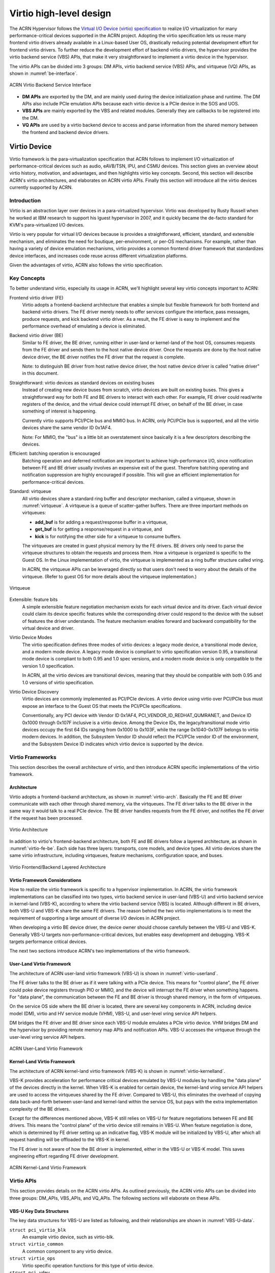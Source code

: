 .. _virtio-hld:

Virtio high-level design
########################

The ACRN Hypervisor follows the `Virtual I/O Device (virtio)
specification
<http://docs.oasis-open.org/virtio/virtio/v1.0/virtio-v1.0.html>`_ to
realize I/O virtualization for many performance-critical devices
supported in the ACRN project. Adopting the virtio specification lets us
reuse many frontend virtio drivers already available in a Linux-based
User OS, drastically reducing potential development effort for frontend
virtio drivers.  To further reduce the development effort of backend
virtio drivers, the hypervisor  provides the virtio backend service
(VBS) APIs, that make  it very straightforward to implement a virtio
device in the hypervisor.

The virtio APIs can be divided into 3 groups: DM APIs, virtio backend
service (VBS) APIs, and virtqueue (VQ) APIs, as shown in
:numref:`be-interface`.

.. figure:: images/virtio-hld-image0.png
   :width: 900px
   :align: center
   :name: be-interface

   ACRN Virtio Backend Service Interface

-  **DM APIs** are exported by the DM, and are mainly used during the
   device initialization phase and runtime. The DM APIs also include
   PCIe emulation APIs because each virtio device is a PCIe device in
   the SOS and UOS.
-  **VBS APIs** are mainly exported by the VBS and related modules.
   Generally they are callbacks to be
   registered into the DM.
-  **VQ APIs** are used by a virtio backend device to access and parse
   information from the shared memory between the frontend and backend
   device drivers.

Virtio Device
*************

Virtio framework is the para-virtualization specification that ACRN
follows to implement I/O virtualization of performance-critical
devices such as audio, eAVB/TSN, IPU, and CSMU devices. This section gives
an overview about virtio history, motivation, and advantages, and then
highlights virtio key concepts. Second, this section will describe
ACRN's virtio architectures, and elaborates on ACRN virtio APIs. Finally
this section will introduce all the virtio devices currently supported
by ACRN.

Introduction
============

Virtio is an abstraction layer over devices in a para-virtualized
hypervisor. Virtio was developed by Rusty Russell when he worked at IBM
research to support his lguest hypervisor in 2007, and it quickly became
the de-facto standard for KVM's para-virtualized I/O devices.

Virtio is very popular for virtual I/O devices because is provides a
straightforward, efficient, standard, and extensible mechanism, and
eliminates the need for boutique, per-environment, or per-OS mechanisms.
For example, rather than having a variety of device emulation
mechanisms, virtio provides a common frontend driver framework that
standardizes device interfaces, and increases code reuse across
different virtualization platforms.

Given the advantages of virtio, ACRN also follows the virtio
specification.

Key Concepts
============

To better understand virtio, especially its usage in ACRN, we'll
highlight several key virtio concepts important to ACRN:


Frontend virtio driver (FE)
  Virtio adopts a frontend-backend architecture that enables a simple but
  flexible framework for both frontend and backend virtio drivers. The FE
  driver merely needs to offer services configure the interface, pass messages,
  produce requests, and kick backend virtio driver. As a result, the FE
  driver is easy to implement and the performance overhead of emulating
  a device is eliminated.

Backend virtio driver (BE)
  Similar to FE driver, the BE driver, running either in user-land or
  kernel-land of the host OS, consumes requests from the FE driver and sends them
  to the host native device driver. Once the requests are done by the host
  native device driver, the BE driver notifies the FE driver that the
  request is complete.

  Note: to distinguish BE driver from host native device driver, the host
  native device driver is called "native driver" in this document.

Straightforward: virtio devices as standard devices on existing buses
  Instead of creating new device buses from scratch, virtio devices are
  built on existing buses. This gives a straightforward way for both FE
  and BE drivers to interact with each other. For example, FE driver could
  read/write registers of the device, and the virtual device could
  interrupt FE driver, on behalf of the BE driver, in case something of
  interest is happening.

  Currently virtio supports PCI/PCIe bus and MMIO bus. In ACRN, only
  PCI/PCIe bus is supported, and all the virtio devices share the same
  vendor ID 0x1AF4.

  Note: For MMIO, the "bus" is a little bit an overstatement since
  basically it is a few descriptors describing the devices.

Efficient: batching operation is encouraged
  Batching operation and deferred notification are important to achieve
  high-performance I/O, since notification between FE and BE driver
  usually involves an expensive exit of the guest. Therefore batching
  operating and notification suppression are highly encouraged if
  possible. This will give an efficient implementation for 
  performance-critical devices.

Standard: virtqueue
  All virtio devices share a standard ring buffer and descriptor
  mechanism, called a virtqueue, shown in :numref:`virtqueue`. A virtqueue is a
  queue of scatter-gather buffers. There are three important methods on
  virtqueues:

  - **add_buf** is for adding a request/response buffer in a virtqueue, 
  - **get_buf** is for getting a response/request in a virtqueue, and
  - **kick** is for notifying the other side for a virtqueue to consume buffers.

  The virtqueues are created in guest physical memory by the FE drivers.
  BE drivers only need to parse the virtqueue structures to obtain
  the requests and process them. How a virtqueue is organized is
  specific to the Guest OS. In the Linux implementation of virtio, the
  virtqueue is implemented as a ring buffer structure called vring.

  In ACRN, the virtqueue APIs can be leveraged directly so that users
  don't need to worry about the details of the virtqueue. (Refer to guest
  OS for more details about the virtqueue implementation.)

.. figure:: images/virtio-hld-image2.png
   :width: 900px
   :align: center
   :name: virtqueue

   Virtqueue

Extensible: feature bits
  A simple extensible feature negotiation mechanism exists for each
  virtual device and its driver. Each virtual device could claim its
  device specific features while the corresponding driver could respond to
  the device with the subset of features the driver understands. The
  feature mechanism enables forward and backward compatibility for the
  virtual device and driver.

Virtio Device Modes
  The virtio specification defines three modes of virtio devices:
  a legacy mode device, a transitional mode device, and a modern mode
  device. A legacy mode device is compliant to virtio specification
  version 0.95, a transitional mode device is compliant to both
  0.95 and 1.0 spec versions, and a modern mode
  device is only compatible to the version 1.0 specification.

  In ACRN, all the virtio devices are transitional devices, meaning that
  they should be compatible with both 0.95 and 1.0 versions of virtio
  specification.

Virtio Device Discovery
  Virtio devices are commonly implemented as PCI/PCIe devices. A
  virtio device using virtio over PCI/PCIe bus must expose an interface to
  the Guest OS that meets the PCI/PCIe specifications.

  Conventionally, any PCI device with Vendor ID 0x1AF4,
  PCI_VENDOR_ID_REDHAT_QUMRANET, and Device ID 0x1000 through 0x107F
  inclusive is a virtio device. Among the Device IDs, the
  legacy/transitional mode virtio devices occupy the first 64 IDs ranging
  from 0x1000 to 0x103F, while the range 0x1040-0x107F belongs to
  virtio modern devices. In addition, the Subsystem Vendor ID should
  reflect the PCI/PCIe vendor ID of the environment, and the Subsystem
  Device ID indicates which virtio device is supported by the device.

Virtio Frameworks
=================

This section describes the overall architecture of virtio, and then
introduce ACRN specific implementations of the virtio framework.

Architecture
------------

Virtio adopts a frontend-backend
architecture, as shown in :numref:`virtio-arch`. Basically the FE and BE driver
communicate with each other through shared memory, via the
virtqueues. The FE driver talks to the BE driver in the same way it
would talk to a real PCIe device. The BE driver handles requests
from the FE driver, and notifies the FE driver if the request has been
processed.

.. figure:: images/virtio-hld-image1.png
   :width: 900px
   :align: center
   :name: virtio-arch

   Virtio Architecture

In addition to virtio's frontend-backend architecture, both FE and BE
drivers follow a layered architecture, as shown in
:numref:`virtio-fe-be`. Each
side has three layers: transports, core models, and device types.
All virtio devices share the same virtio infrastructure, including
virtqueues, feature mechanisms, configuration space, and buses.

.. figure:: images/virtio-hld-image4.png
   :width: 900px
   :align: center
   :name: virtio-fe-be

   Virtio Frontend/Backend Layered Architecture

Virtio Framework Considerations
-------------------------------

How to realize the virtio framework is specific to a
hypervisor implementation. In ACRN, the virtio framework implementations
can be classified into two types, virtio backend service in user-land
(VBS-U) and virtio backend service in kernel-land (VBS-K), according to
where the virtio backend service (VBS) is located. Although different in BE
drivers, both VBS-U and VBS-K share the same FE drivers. The reason
behind the two virtio implementations is to meet the requirement of
supporting a large amount of diverse I/O devices in ACRN project.

When developing a virtio BE device driver, the device owner should choose
carefully between the VBS-U and VBS-K. Generally VBS-U targets
non-performance-critical devices, but enables easy development and
debugging. VBS-K targets performance critical devices.

The next two sections introduce ACRN's two implementations of the virtio
framework.

User-Land Virtio Framework
--------------------------

The architecture of ACRN user-land virtio framework (VBS-U) is shown in
:numref:`virtio-userland`.

The FE driver talks to the BE driver as if it were talking with a PCIe
device. This means for "control plane", the FE driver could poke device
registers through PIO or MMIO, and the device will interrupt the FE
driver when something happens. For "data plane", the communication
between the FE and BE driver is through shared memory, in the form of
virtqueues.

On the service OS side where the BE driver is located, there are several
key components in ACRN, including device model (DM), virtio and HV
service module (VHM), VBS-U, and user-level vring service API helpers.

DM bridges the FE driver and BE driver since each VBS-U module emulates
a PCIe virtio device. VHM bridges DM and the hypervisor by providing
remote memory map APIs and notification APIs. VBS-U accesses the
virtqueue through the user-level vring service API helpers.

.. figure:: images/virtio-hld-image3.png
   :width: 900px
   :align: center
   :name: virtio-userland

   ACRN User-Land Virtio Framework

Kernel-Land Virtio Framework
----------------------------

The architecture of ACRN kernel-land virtio framework (VBS-K) is shown
in :numref:`virtio-kernelland`.

VBS-K provides acceleration for performance critical devices emulated by
VBS-U modules by handling the "data plane" of the devices directly in
the kernel. When VBS-K is enabled for certain device, the kernel-land
vring service API helpers are used to access the virtqueues shared by
the FE driver. Compared to VBS-U, this eliminates the overhead of
copying data back-and-forth between user-land and kernel-land within the
service OS, but pays with the extra implementation complexity of the BE
drivers.

Except for the differences mentioned above, VBS-K still relies on VBS-U
for feature negotiations between FE and BE drivers. This means the
"control plane" of the virtio device still remains in VBS-U. When
feature negotiation is done, which is determined by FE driver setting up
an indicative flag, VBS-K module will be initialized by VBS-U, after
which all request handling will be offloaded to the VBS-K in kernel.

The FE driver is not aware of how the BE driver is implemented, either
in the VBS-U or VBS-K model. This saves engineering effort regarding FE
driver development.

.. figure:: images/virtio-hld-image6.png
   :width: 900px
   :align: center
   :name: virtio-kernelland

   ACRN Kernel-Land Virtio Framework

Virtio APIs
===========

This section provides details on the ACRN virtio APIs. As outlined previously,
the ACRN virtio APIs can be divided into three groups: DM_APIs,
VBS_APIs, and VQ_APIs. The following sections will elaborate on
these APIs.

VBS-U Key Data Structures
-------------------------

The key data structures for VBS-U are listed as following, and their
relationships are shown in :numref:`VBS-U-data`.

``struct pci_virtio_blk``
  An example virtio device, such as virtio-blk.
``struct virtio_common``
  A common component to any virtio device.
``struct virtio_ops``
  Virtio specific operation functions for this type of virtio device.
``struct pci_vdev``
  Instance of a virtual PCIe device, and any virtio
  device is a virtual PCIe device.
``struct pci_vdev_ops``
  PCIe device's operation functions for this type
  of device.
``struct vqueue_info``
  Instance of a virtqueue.

.. figure:: images/virtio-hld-image5.png
   :width: 900px
   :align: center
   :name: VBS-U-data

   VBS-U Key Data Structures

Each virtio device is a PCIe device. In addition, each virtio device
could have none or multiple virtqueues, depending on the device type.
The ``struct virtio_common`` is a key data structure to be manipulated by
DM, and DM finds other key data structures through it. The ``struct
virtio_ops`` abstracts a series of virtio callbacks to be provided by
device owner.

VBS-K Key Data Structures
-------------------------

The key data structures for VBS-K are listed as follows, and their
relationships are shown in :numref:`VBS-K-data`.

``struct vbs_k_rng``
  In-kernel VBS-K component handling data plane of a
  VBS-U virtio device, for example virtio random_num_generator.
``struct vbs_k_dev``
  In-kernel VBS-K component common to all VBS-K.
``struct vbs_k_vq``
  In-kernel VBS-K component to be working with kernel
  vring service API helpers.
``struct vbs_k_dev_inf``
  Virtio device information to be synchronized
  from VBS-U to VBS-K kernel module.
``struct vbs_k_vq_info``
  A single virtqueue information to be
  synchronized from VBS-U to VBS-K kernel module.
``struct vbs_k_vqs_info``
  Virtqueue(s) information, of a virtio device,
  to be synchronized from VBS-U to VBS-K kernel module.

.. figure:: images/virtio-hld-image8.png
   :width: 900px
   :align: center
   :name: VBS-K-data

   VBS-K Key Data Structures

In VBS-K, the struct vbs_k_xxx represents the in-kernel component
handling a virtio device's data plane. It presents a char device for VBS-U
to open and register device status after feature negotiation with the FE
driver.

The device status includes negotiated features, number of virtqueues,
interrupt information, and more. All these status will be synchronized
from VBS-U to VBS-K. In VBS-U, the ``struct vbs_k_dev_info`` and ``struct
vbs_k_vqs_info`` will collect all the information and notify VBS-K through
ioctls. In VBS-K, the ``struct vbs_k_dev`` and ``struct vbs_k_vq``, which are
common to all VBS-K modules, are the counterparts to preserve the
related information. The related information is necessary to kernel-land
vring service API helpers.

DM APIs
=======

The DM APIs are exported by DM, and they should be used when realizing
BE device drivers on ACRN.

[API Material from doxygen comments]

VBS APIs
========

The VBS APIs are exported by VBS related modules, including VBS, DM, and
SOS kernel modules. They can be classified into VBS-U and VBS-K APIs
listed as follows.

VBS-U APIs
----------

These APIs provided by VBS-U are callbacks to be registered to DM, and
the virtio framework within DM will invoke them appropriately.

[API Material from doxygen comments]

VBS-K APIs
----------

The VBS-K APIs are exported by VBS-K related modules. Users could use
the following APIs to implement their VBS-K modules.

APIs provided by DM
~~~~~~~~~~~~~~~~~~~

[API Material from doxygen comments]

APIs provided by VBS-K modules in service OS
~~~~~~~~~~~~~~~~~~~~~~~~~~~~~~~~~~~~~~~~~~~~

VQ APIs
-------

The virtqueue APIs, or VQ APIs, are used by a BE device driver to
access the virtqueues shared by the FE driver. The VQ APIs abstract the
details of virtqueues so that users don't need to worry about the data
structures within the virtqueues. In addition, the VQ APIs are designed
to be identical between VBS-U and VBS-K, so that users don't need to
learn different APIs when implementing BE drivers based on VBS-U and
VBS-K.

[API Material from doxygen comments]

Below is an example showing a typical logic of how a BE driver handles
requests from a FE driver.

.. code-block:: c

   static void BE_callback(struct pci_virtio_xxx *pv, struct vqueue_info *vq ) {
      while (vq_has_descs(vq)) {
         vq_getchain(vq, &idx, &iov, 1, NULL);
                /* handle requests in iov */
                request_handle_proc();
                /* Release this chain and handle more */
                vq_relchain(vq, idx, len);
         }
      /* Generate interrupt if appropriate. 1 means ring empty \*/
      vq_endchains(vq, 1);
   }

Current Virtio Devices
======================

This section introduces the status of the current virtio devices
supported in ACRN. All the BE virtio drivers are implemented using the
ACRN virtio APIs, and the FE drivers are reusing the standard Linux FE
virtio drivers. For the devices with FE drivers available in the Linux
kernel, they should use standard virtio Vendor ID/Device ID and
Subsystem Vendor ID/Subsystem Device ID. For other devices within ACRN,
their temporary IDs are listed in the following table.

.. table:: Virtio Devices without existing FE drivers in Linux
   :align: center
   :name: virtio-device-table

   +--------------+-------------+-------------+-------------+-------------+
   | virtio       | Vendor ID   | Device ID   | Subvendor   | Subdevice   |
   | device       |             |             | ID          | ID          |
   +--------------+-------------+-------------+-------------+-------------+
   | RPMB         | 0x8086      | 0x8601      | 0x8086      | 0xFFFF      |
   +--------------+-------------+-------------+-------------+-------------+
   | HECI         | 0x8086      | 0x8602      | 0x8086      | 0xFFFE      |
   +--------------+-------------+-------------+-------------+-------------+
   | audio        | 0x8086      | 0x8603      | 0x8086      | 0xFFFD      |
   +--------------+-------------+-------------+-------------+-------------+
   | IPU          | 0x8086      | 0x8604      | 0x8086      | 0xFFFC      |
   +--------------+-------------+-------------+-------------+-------------+
   | TSN/AVB      | 0x8086      | 0x8605      | 0x8086      | 0xFFFB      |
   +--------------+-------------+-------------+-------------+-------------+
   | hyper_dmabuf | 0x8086      | 0x8606      | 0x8086      | 0xFFFA      |
   +--------------+-------------+-------------+-------------+-------------+
   | HDCP         | 0x8086      | 0x8607      | 0x8086      | 0xFFF9      |
   +--------------+-------------+-------------+-------------+-------------+
   | COREU        | 0x8086      | 0x8608      | 0x8086      | 0xFFF8      |
   +--------------+-------------+-------------+-------------+-------------+

Virtio-rnd
==========

The virtio-rnd entropy device supplies high-quality randomness for guest
use. The virtio device ID of the virtio-rnd device is 4, and it supports
one virtqueue, the size of which is 64, configurable in the source code.
It has no feature bits defined.

When the FE driver requires some random bytes, the BE device will place
bytes of random data onto the virtqueue.

To launch the virtio-rnd device, use the following virtio command::

   -s <slot>,virtio-rnd

To verify the correctness in user OS, use the following
command::

   od /dev/random

Virtio-blk
==========

The virtio-blk device is a simple virtual block device. The FE driver
places read, write, and other requests onto the virtqueue, so that the
BE driver can process them accordingly.

The virtio device ID of the virtio-blk is 2, and it supports one
virtqueue, the size of which is 64, configurable in the source code. The
feature bits supported by the BE device are shown as follows:

VTBLK_F_SEG_MAX(bit 2)
  Maximum number of segments in a request is in seg_max.
VTBLK_F_BLK_SIZE(bit 6)
  block size of disk is in blk_size.
VTBLK_F_FLUSH(bit 9)
  cache flush command support.
VTBLK_F_TOPOLOGY(bit 10)
  device exports information on optimal I/O alignment.

To use the virtio-blk device, use the following virtio command::

   -s <slot>,virtio-blk,<filepath>[,options]
   
   options:

   writethru: write operation is reported completed only when the
   data has been written to physical storage.

   writeback: write operation is reported completed when data is
   placed in page cache. Needs to be flushed to the physical storage.

   ro: open file with readonly mode.

   sectorsize:
   1> sectorsize=<sector size>/<physical sector size>
   2> sectorsize=<sector size>
   default values for sector size and physical sector size are 512

   range:
   range=<start lba in file>/<sub file size>

Successful booting of the User OS verifies the correctness of the
device.

Virtio-net
==========

The virtio-net device is a virtual Ethernet device. The virtio device ID
of the virtio-net is 1, and ACRN's virtio-net device supports twp
virtqueues, one for transmitting packets and the other for receiving
packets. The FE driver places empty buffers onto one virtqueue for
receiving packets, and enqueue outgoing packets onto another virtqueue
for transmission. Currently the size of each virtqueue is 1000,
configurable in the source code.

To access the external network from user OS, as shown in
:numref:`virtio-network`, a L2 virtual switch should be created in the
service OS, and the BE driver is bonded to a tap/tun device linking
under the L2 virtual switch.

.. figure:: images/virtio-hld-image7.png
   :width: 900px
   :align: center
   :name: virtio-network

   Virtio-net Accessing External Network

Currently the feature bits supported by the BE device are shown as
follows:

VIRTIO_NET_F_MAC(bit 5)
  device has given MAC address.
VIRTIO_NET_F_MRG_RXBUF(bit 15)
  BE driver can merge receive buffers.
VIRTIO_NET_F_STATUS(bit 16)
  configuration status field is available.
VIRTIO_F_NOTIFY_ON_EMPTY(bit 24)
  device will issue an interrupt if
  it runs out of available descriptors on a virtqueue.

To enable the virtio-net device, use the following virtio command::

   -s <slot>,virtio-net,<vale/tap/vmnet>

To verify the correctness of the device, access the external
network within the user OS.

Virtio-console
==============

The virtio-console device is a simple device for data input and output.
The virtio device ID of the virtio-console device is 3. A device could
have one or up to 16 ports in ACRN. Each port has a pair of input and
output virtqueues. A device has a pair of control virtqueues, which are
used to communicate information between the FE and BE drivers. Currently
the size of each virtqueue is 64, configurable in the source code.

Similar to virtio-net device, two virtqueues specific to a port are
transmitting virtqueue and receiving virtqueue. The FE driver places
empty buffers onto the receiving virtqueue for incoming data, and
enqueues outgoing characters onto transmitting virtqueue.

Currently the feature bits supported by the BE device are shown as
follows:

VTCON_F_SIZE(bit 0)
  configuration columns and rows are valid.
VTCON_F_MULTIPORT(bit 1)
  device supports multiple ports, and control
  virtqueues will be used.
VTCON_F_EMERG_WRITE(bit 2)
  device supports emergency write.

To use the virtio-console device, use the following virtio command::

   -s <slot>,virtio-console,[@]<stdio|tty|pty|sock>:<portname>[=portpath]

.. note::

   Here are some notes about the virtio-console device:

   - ``@`` : marks the port as a console port, otherwise it is a normal
     virtio serial port
   - stdio/tty/pty: tty capable, which means :kbd:`TAB` and :kbd:`BACKSPACE`
     are supported as in regular terminals
   - When tty are used, please make sure the redirected tty is sleep, e.g. by
     "sleep 2d" command, and will not read input from stdin before it is used
     by virtio-console to redirect guest output;
   - Claiming multiple virtio serial ports as consoles are supported, however
     the guest Linux will only use one of them, through "console=hvcN" kernel
     parameters, as the hvc.
